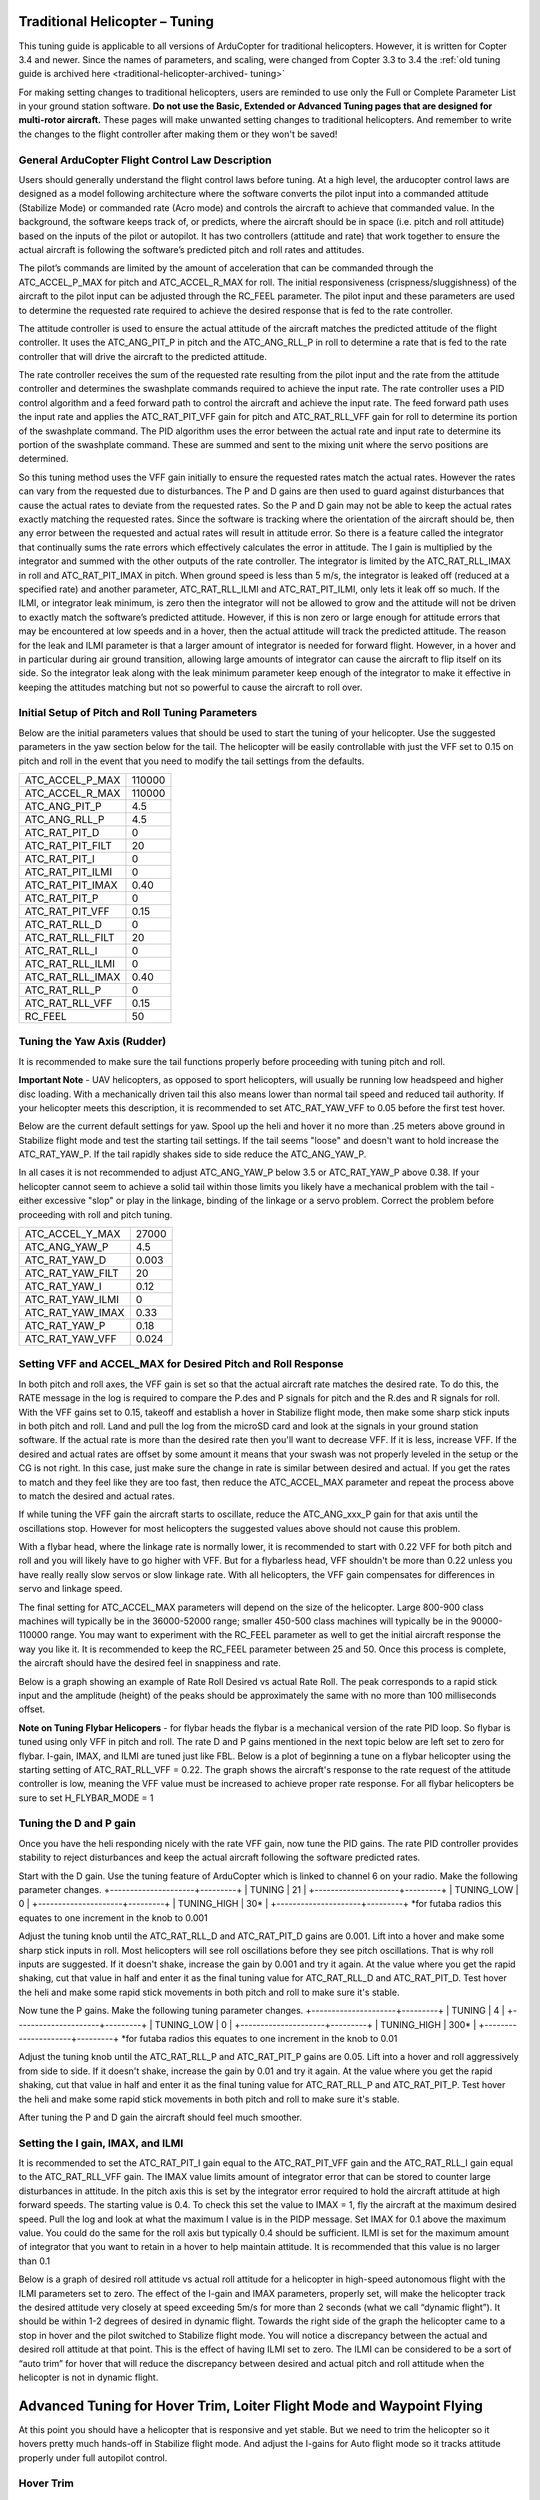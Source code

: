 .. _traditional-helicopter-tuning:

===============================
Traditional Helicopter – Tuning
===============================

This tuning guide is applicable to all versions of ArduCopter for traditional
helicopters. However, it is written for Copter 3.4 and newer. Since the names of
parameters, and scaling, were changed from Copter 3.3 to 3.4 the
:ref:`old tuning guide is archived here <traditional-helicopter-archived-
tuning>`

For making setting changes to traditional helicopters, users are reminded to 
use only the Full or Complete Parameter List in your ground station software. 
**Do not use the Basic, Extended or Advanced Tuning pages that are designed for
multi-rotor aircraft.** These pages will make unwanted setting changes to 
traditional helicopters. And remember to write the changes to the flight 
controller after making them or they won't be saved!

General ArduCopter Flight Control Law Description
===================================================
Users should generally understand the flight control laws before tuning. At
a high level, the arducopter control laws are designed as a model following
architecture where the software converts the pilot input into a commanded
attitude (Stabilize Mode) or commanded rate (Acro mode) and controls the
aircraft to achieve that commanded value. In the background, the software keeps
track of, or predicts, where the aircraft should be in space (i.e. pitch and
roll attitude) based on the inputs of the pilot or autopilot. It has two
controllers (attitude and rate) that work together to ensure the actual aircraft
is following the software’s predicted pitch and roll rates and attitudes.
 
The pilot’s commands are limited by the amount of acceleration that can be
commanded through the ATC_ACCEL_P_MAX for pitch and ATC_ACCEL_R_MAX for roll.
The initial responsiveness (crispness/sluggishness) of the aircraft to the pilot
input can be adjusted through the RC_FEEL parameter. The pilot input and these
parameters are used to determine the requested rate required to achieve the
desired response that is fed to the rate controller.
 
The attitude controller is used to ensure the actual attitude of the aircraft
matches the predicted attitude of the flight controller. It uses the
ATC_ANG_PIT_P in pitch and the ATC_ANG_RLL_P in roll to determine a rate that is
fed to the rate controller that will drive the aircraft to the predicted
attitude. 

The rate controller receives the sum of the requested rate resulting
from the pilot input and the rate from the attitude controller and determines
the swashplate commands required to achieve the input rate. The rate controller
uses a PID control algorithm and a feed forward path to control the aircraft and
achieve the input rate. The feed forward path uses the input rate and applies
the ATC_RAT_PIT_VFF gain for pitch and ATC_RAT_RLL_VFF gain for roll to
determine its portion of the swashplate command. The PID algorithm uses the
error between the actual rate and input rate to determine its portion of the
swashplate command. These are summed and sent to the mixing unit where the servo
positions are determined.

So this tuning method uses the VFF gain initially to ensure the requested rates
match the actual rates.  However the rates can vary from the requested due to
disturbances. The P and D gains are then used to guard against disturbances
that cause the actual rates to deviate from the requested rates. So the P and D
gain may not be able to keep the actual rates exactly matching the requested
rates.  Since the software is tracking where the orientation of the aircraft
should be, then any error between the requested and actual rates will result in
attitude error. So there is a feature called the integrator that continually
sums the rate errors which effectively calculates the error in attitude.  The
I gain is multiplied by the integrator and summed with the other outputs of the
rate controller.  The integrator is limited by the ATC_RAT_RLL_IMAX in roll and
ATC_RAT_PIT_IMAX in pitch.  When ground speed is less than 5 m/s, the
integrator is leaked off (reduced at a specified rate) and another parameter, 
ATC_RAT_RLL_ILMI and ATC_RAT_PIT_ILMI, only lets it leak off so much.  If the 
ILMI, or integrator leak minimum, is zero then the integrator will not be 
allowed to grow and the attitude will not be driven to exactly match the 
software’s predicted attitude.  However, if this is non zero or large enough for
attitude errors that may be encountered at low speeds and in a hover, then the 
actual attitude will track the predicted attitude. The reason for the leak and 
ILMI parameter is that a larger amount of integrator is needed for forward 
flight. However, in a hover and in particular during air ground transition, 
allowing large amounts of integrator can cause the aircraft to flip itself on
its side.  So the integrator leak along with the leak minimum parameter keep 
enough of the integrator to make it effective in keeping the attitudes matching
but not so powerful to cause the aircraft to roll over.

Initial Setup of Pitch and Roll Tuning Parameters
===================================================
Below are the initial parameters values that should be used to start the tuning
of your helicopter. Use the suggested parameters in the yaw section below for
the tail. The helicopter will be easily controllable with just the VFF set to
0.15 on pitch and roll in the event that you need to modify the tail settings
from the defaults.  

+---------------------+---------+
| ATC_ACCEL_P_MAX     | 110000  |
+---------------------+---------+
| ATC_ACCEL_R_MAX     | 110000  |
+---------------------+---------+
| ATC_ANG_PIT_P       | 4.5     |
+---------------------+---------+
| ATC_ANG_RLL_P       | 4.5     |
+---------------------+---------+
| ATC_RAT_PIT_D       | 0       |
+---------------------+---------+
| ATC_RAT_PIT_FILT    | 20      |
+---------------------+---------+
| ATC_RAT_PIT_I       | 0       |
+---------------------+---------+
| ATC_RAT_PIT_ILMI    | 0       |
+---------------------+---------+
| ATC_RAT_PIT_IMAX    | 0.40    |
+---------------------+---------+
| ATC_RAT_PIT_P       | 0       |
+---------------------+---------+
| ATC_RAT_PIT_VFF     | 0.15    |
+---------------------+---------+
| ATC_RAT_RLL_D       | 0       |
+---------------------+---------+
| ATC_RAT_RLL_FILT    | 20      |
+---------------------+---------+
| ATC_RAT_RLL_I       | 0       |
+---------------------+---------+
| ATC_RAT_RLL_ILMI    | 0       |
+---------------------+---------+
| ATC_RAT_RLL_IMAX    | 0.40    |
+---------------------+---------+
| ATC_RAT_RLL_P       | 0       |
+---------------------+---------+
| ATC_RAT_RLL_VFF     | 0.15    |
+---------------------+---------+
| RC_FEEL             | 50      |
+---------------------+---------+

Tuning the Yaw Axis (Rudder)
====================================
It is recommended to make sure the tail functions properly before proceeding
with tuning pitch and roll.

**Important Note** - UAV helicopters, as opposed to sport helicopters, will
usually be running low headspeed and higher disc loading. With a mechanically
driven tail this also means lower than normal tail speed and reduced tail
authority. If your helicopter meets this description, it is recommended to set
ATC_RAT_YAW_VFF to 0.05 before the first test hover.

Below are the current default settings for yaw. Spool up the heli and hover it
no more than .25 meters above ground in Stabilize flight mode and test the
starting tail settings. If the tail seems "loose" and doesn't want to hold
increase the ATC_RAT_YAW_P. If the tail rapidly shakes side to side reduce the
ATC_ANG_YAW_P.

In all cases it is not recommended to adjust ATC_ANG_YAW_P below 3.5 or
ATC_RAT_YAW_P above 0.38. If your helicopter cannot seem to achieve a solid tail
within those limits you likely have a mechanical problem with the tail - either
excessive "slop" or play in the linkage, binding of the linkage or a servo
problem. Correct the problem before proceeding with roll and pitch tuning.

+---------------------+---------+
| ATC_ACCEL_Y_MAX     | 27000   |
+---------------------+---------+
| ATC_ANG_YAW_P       | 4.5     |
+---------------------+---------+
| ATC_RAT_YAW_D       | 0.003   |
+---------------------+---------+
| ATC_RAT_YAW_FILT    | 20      |
+---------------------+---------+
| ATC_RAT_YAW_I       | 0.12    |
+---------------------+---------+
| ATC_RAT_YAW_ILMI    | 0       |
+---------------------+---------+
| ATC_RAT_YAW_IMAX    | 0.33    |
+---------------------+---------+
| ATC_RAT_YAW_P       | 0.18    |
+---------------------+---------+
| ATC_RAT_YAW_VFF     | 0.024   |
+---------------------+---------+

Setting VFF and ACCEL_MAX for Desired Pitch and Roll Response
===============================================================
In both pitch and roll axes, the VFF gain is set so that the actual aircraft
rate matches the desired rate. To do this, the RATE message in the log is
required to compare the P.des and P signals for pitch and the R.des and R
signals for roll. With the VFF gains set to 0.15, takeoff and establish a hover
in Stabilize flight mode, then make some sharp stick inputs in both pitch and
roll. Land and pull the log from the microSD card and look at the signals in
your ground station software. If the actual rate is more than the desired rate
then you'll want to decrease VFF. If it is less, increase VFF. If the desired
and actual rates are offset by some amount it means that your swash was not
properly leveled in the setup or the CG is not right.  In this case, just make
sure the change in rate is similar between desired and actual.  If you get the
rates to match and they feel like they are too fast, then reduce the
ATC_ACCEL_MAX parameter and repeat the process above to match the desired and
actual rates. 

If while tuning the VFF gain the aircraft starts to oscillate, reduce the 
ATC_ANG_xxx_P gain for that axis until the oscillations stop.  However for most 
helicopters the suggested values above should not cause this problem.

With a flybar head, where the linkage rate is normally lower, it is recommended
to start with 0.22 VFF for both pitch and roll and you will likely have to go
higher with VFF. But for a flybarless head, VFF shouldn't be more than 0.22 
unless you have really really slow servos or slow linkage rate. With all 
helicopters, the VFF gain compensates for differences in servo and linkage
speed. 

The final setting for ATC_ACCEL_MAX parameters will depend on the size of the
helicopter.  Large 800-900 class machines will typically be in the 36000-52000 
range; smaller 450-500 class machines will typically be in the 90000-110000 
range. You may want to experiment with the RC_FEEL parameter as well to get the
initial aircraft response the way you like it.  It is recommended to keep the
RC_FEEL parameter between 25 and 50. Once this process is complete, the aircraft
should have the desired feel in snappiness and rate.

Below is a graph showing an example of Rate Roll Desired vs actual Rate Roll.
The peak corresponds to a rapid stick input and the amplitude (height) of the
peaks should be approximately the same with no more than 100 milliseconds 
offset.

.. image:: ../images/TradHeli_tuning_example1_1.png

**Note on Tuning Flybar Helicopers** - for flybar heads the flybar is a
mechanical version of the rate PID loop. So flybar is tuned using only VFF in
pitch and roll. The rate D and P gains mentioned in the next topic below are
left set to zero for flybar. I-gain, IMAX, and ILMI are tuned just like FBL.
Below is a plot of beginning a tune on a flybar helicopter using the starting
setting of ATC_RAT_RLL_VFF = 0.22. The graph shows the aircraft's response to the
rate request of the attitude controller is low, meaning the VFF value must be
increased to achieve proper rate response. For all flybar helicopters be sure to
set H_FLYBAR_MODE = 1

.. image:: ../images/TradHeli_tuning_example3_1.png

Tuning the D and P gain
=========================
Once you have the heli responding nicely with the rate VFF gain, now tune the
PID gains. The rate PID controller provides stability to reject disturbances and
keep the actual aircraft following the software predicted rates.
 
Start with the D gain.  Use the tuning feature of ArduCopter which is linked to
channel 6 on your radio.  Make the following parameter changes.
+---------------------+---------+
| TUNING              | 21      |
+---------------------+---------+
| TUNING_LOW          | 0       |
+---------------------+---------+
| TUNING_HIGH         | 30*     |
+---------------------+---------+
*for futaba radios this equates to one increment in the knob to 0.001

Adjust the tuning knob until the ATC_RAT_RLL_D and ATC_RAT_PIT_D gains are
0.001. Lift into a hover and make some sharp stick inputs in roll.  Most
helicopters will see roll oscillations before they see pitch oscillations.
That is why roll inputs are suggested.  If it doesn't shake, increase the gain
by 0.001 and try it again. At the value where you get the rapid shaking, cut
that value in half and enter it as the final tuning value for ATC_RAT_RLL_D and
ATC_RAT_PIT_D.  Test hover the heli and make some rapid stick movements in both
pitch and roll to make sure it's stable.

Now tune the P gains.  Make the following tuning parameter changes.
+---------------------+---------+
| TUNING              | 4       |
+---------------------+---------+
| TUNING_LOW          | 0       |
+---------------------+---------+
| TUNING_HIGH         | 300*    |
+---------------------+---------+
*for futaba radios this equates to one increment in the knob to 0.01

Adjust the tuning knob until the ATC_RAT_RLL_P and ATC_RAT_PIT_P  gains are
0.05. Lift into a hover and roll aggressively from side to side.  If it doesn't
shake, increase the gain by 0.01 and try it again. At the value where you get
the rapid shaking, cut that value in half and enter it as the final tuning value
for ATC_RAT_RLL_P and ATC_RAT_PIT_P.  Test hover the heli and make some rapid
stick movements in both pitch and roll to make sure it's stable.  

After tuning the P and D gain the aircraft should feel much smoother.

Setting the I gain, IMAX, and ILMI
====================================
It is recommended to set the ATC_RAT_PIT_I gain equal to the ATC_RAT_PIT_VFF
gain and the ATC_RAT_RLL_I gain equal to the ATC_RAT_RLL_VFF gain.  The IMAX
value limits amount of integrator error that can be stored to counter large
disturbances in attitude.  In the pitch axis this is set by the integrator error
required to hold the aircraft attitude at high forward speeds.  The starting
value is 0.4.  To check this set the value to IMAX = 1, fly the aircraft at the
maximum desired speed.  Pull the log and look at what the maximum I value is in
the PIDP message.  Set IMAX for 0.1 above the maximum value.  You could do the
same for the roll axis but typically 0.4 should be sufficient.  ILMI is set for
the maximum amount of integrator that you want to retain in a hover to help
maintain attitude.  It is recommended that this value is no larger than 0.1

Below is a graph of desired roll attitude vs actual roll attitude for a
helicopter in high-speed autonomous flight with the ILMI parameters set to zero.
The effect of the I-gain and IMAX parameters, properly set, will make the
helicopter track the desired attitude very closely at speed exceeding 5m/s for
more than 2 seconds (what we call “dynamic flight”). It should be within 1-2
degrees of desired in dynamic flight. Towards the right side of the graph the
helicopter came to a stop in hover and the pilot switched to Stabilize flight
mode. You will notice a discrepancy between the actual and desired roll attitude
at that point. This is the effect of having ILMI set to zero. The ILMI can be
considered to be a sort of “auto trim” for hover that will reduce the
discrepancy between desired and actual pitch and roll attitude when the
helicopter is not in dynamic flight.

.. image:: ../images/TradHeli_tuning_example2_1.png

=======================================================================
Advanced Tuning for Hover Trim, Loiter Flight Mode and Waypoint Flying
=======================================================================
At this point you should have a helicopter that is responsive and yet stable.
But we need to trim the helicopter so it hovers pretty much hands-off in
Stabilize flight mode. And adjust the I-gains for Auto flight mode so it tracks
attitude properly under full autopilot control.

Hover Trim
===========
All conventional single-rotor helicopters with a torque-compensating tail rotor
hover either right skid low or left skid low, depending on which way the main
rotor turns. The ArduCopter software has a parameter, ATC_HOVR_RLL_TRIM, to
compensate for this phenomenon. To tune the hover trims first set this parameter
to zero, load the helicopter with its normal payload, and hover the helicopter
in no-wind conditions in Stabilize flight mode. Note which way the helicopter
wants to drift if you center the cyclic pitch.

When you leveled your swashplate during head setup you likely used a special
tool designed for the task. However, swashplate level in static conditions on
the bench does not always equate to swashplate level in dynamic conditions in
flight due to frame flex and other issues. After noting which way the helicopter
wants to drift in hover, bring it back to the bench, place it on a level
surface and verify that the flight controller's trims are set properly for the
angle the flight controller was installed in the frame at. Measure the actual
frame angle in pitch and roll with your digital pitch gauge. Connected to your
ground station software with MavLink, note the pitch and roll angle the flight
controller is "seeing". Adjust the AHRS_TRIM_X and AHRS_TRIM_Y values so the
flight controller "sees" the identical frame angle you measured with the digital
pitch gauge.

Now take the helicopter out, hover it again in no-wind conditions and note which
way it tends to drift. You will need to adjust your servo trims until it hovers
hands-off in Stabilize. For instance, if it drifts back you will need to raise
the elevator servo trim. If it drifts left you will need to raise the trim for
Servo #1 and lower the trim for Servo #2 (conventional swash). Adjust the trims
until you get the hands-off hover.

**Important Note** - do not use the radio trims at all. Make sure they are
centered. Do not merely adjust the AHRS trims to get a hands-off hover. The
AHRS trims may work for a multi-rotor aircraft with poorly aligned arms or
motors. But with helicopters we need to know where true swash level is in
dynamic flight. And the flight controller needs to be measuring the true frame
angle of the aircraft, and not some arbitrary angle that is compensating for the
flight controller not being "true" with real swash level in dynamic flight.

Once you get a hands-off hover note in the logs how many degrees of roll
compensation is required to counter tail rotor "side blow". Enter this value in
the ATC_HOVR_RLL_TRIM parameter in centidegrees. For a CW turning main rotor if
it took 3.5 degrees of right roll to compensate, enter 350. Negative values are
for a CCW turning main rotor that requires left roll to compensate.

After setting the ATC_HOVR_RLL_TRIM now re-adjust the trims for Servo #1 and
Servo #2 (conventional swashplate) to once again achieve the hands-off hover in
no-wind conditions in Stabilize flight mode. Your helicopter is now trimmed
properly. This trimming procedure makes the difference between a helicopter that
is difficult to handle vs one that flies with true scale quality and handling.
Improper trimming is often the cause of "tail bounce" or excessive sensitivity
in the roll axis.

Adjusting I-gains For High-Speed Autonomous Flight
===================================================
Prepare a mission with your ground station software that will fly the 
helicopter, preferably in a figure-8 pattern to make both right and left turns,
at a speed of 6 m/s. Fly the helicopter on this mission, pull the logs from the
microSD card and look at the AHRS desired vs actual pitch, roll and yaw
attitudes in dynamic flight. They should track within 1-2 degrees. If they do
not, increase the ATC_RAT_xxx_I value for that axis until they do.

Now, fly the same mission, but at higher speed of 9-10 m/s, and analyze the logs
the same way. Make further adjustments to the I-gains and IMAX values as
required. It is not clear what I-gain values will be required as no two
helicopters are the same. But I-gain values from 0.25 - 0.38 are common in pitch
and roll, and 0.18 - 0.30 in yaw. IMAX values of 0.40 - 0.45 are common, however
refer to the 'Setting the I gain, IMAX, and ILMI' section on how to determine
what the IMAX value should be.
